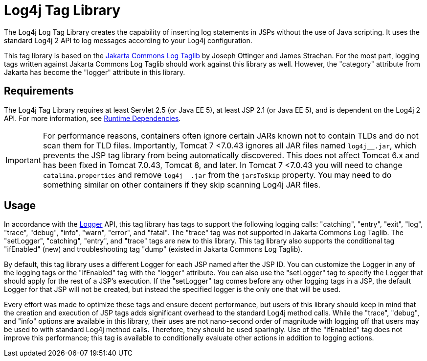 ////
Licensed to the Apache Software Foundation (ASF) under one or more
    contributor license agreements.  See the NOTICE file distributed with
    this work for additional information regarding copyright ownership.
    The ASF licenses this file to You under the Apache License, Version 2.0
    (the "License"); you may not use this file except in compliance with
    the License.  You may obtain a copy of the License at

         http://www.apache.org/licenses/LICENSE-2.0

    Unless required by applicable law or agreed to in writing, software
    distributed under the License is distributed on an "AS IS" BASIS,
    WITHOUT WARRANTIES OR CONDITIONS OF ANY KIND, either express or implied.
    See the License for the specific language governing permissions and
    limitations under the License.
////
= Log4j Tag Library

The Log4j Log Tag Library creates the capability of inserting log statements in JSPs without the use of Java scripting.
It uses the standard Log4j 2 API to log messages according to your Log4j configuration.

This tag library is based on the http://jakarta.apache.org/taglibs/log/[Jakarta Commons Log Taglib] by Joseph Ottinger and James Strachan.
For the most part, logging tags written against Jakarta Commons Log Taglib should work against this library as well.
However, the "category" attribute from Jakarta has become the "logger" attribute in this library.

== Requirements

The Log4j Tag Library requires at least Servlet 2.5 (or Java EE 5), at least JSP 2.1 (or Java EE 5), and is dependent on the Log4j 2 API.
For more information, see xref:runtime-dependencies.adoc[Runtime Dependencies].

[IMPORTANT]
====
For performance reasons, containers often ignore certain JARs known not to contain TLDs and do not scan them for TLD files.
Importantly, Tomcat 7 <7.0.43 ignores all JAR files named ``log4j\__.jar``, which prevents the JSP tag library from being automatically discovered.
This does not affect Tomcat 6.x and has been fixed in Tomcat 7.0.43, Tomcat 8, and later.
In Tomcat 7 <7.0.43 you will need to change `catalina.properties` and remove ``log4j__.jar`` from the `jarsToSkip` property.
You may need to do something similar on other containers if they skip scanning Log4j JAR files.
====

== Usage

In accordance with the link:javadoc/log4j-api/org/apache/logging/log4j/Logger.html[Logger] API, this tag library has tags to support the following logging calls: "catching", "entry", "exit", "log", "trace", "debug", "info", "warn", "error", and "fatal".
The "trace" tag was not supported in Jakarta Commons Log Taglib.
The "setLogger", "catching", "entry", and "trace" tags are new to this library.
This tag library also supports the conditional tag "ifEnabled" (new) and troubleshooting tag "dump" (existed in Jakarta Commons Log Taglib).

By default, this tag library uses a different Logger for each JSP named after the JSP ID.
You can customize the Logger in any of the logging tags or the "ifEnabled" tag with the "logger" attribute.
You can also use the "setLogger" tag to specify the Logger that should apply for the rest of a JSP's execution.
If the "setLogger" tag comes before any other logging tags in a JSP, the default Logger for that JSP will not be created, but instead the specified logger is the only one that will be used.

Every effort was made to optimize these tags and ensure decent performance, but users of this library should keep in mind that the creation and execution of JSP tags adds significant overhead to the standard Log4j method calls.
While the "trace", "debug", and "info" options are available in this library, their uses are not nano-second order of magnitude with logging off that users may be used to with standard Log4j method calls.
Therefore, they should be used sparingly.
Use of the "ifEnabled" tag does not improve this performance;
this tag is available to conditionally evaluate other actions in addition to logging actions.
